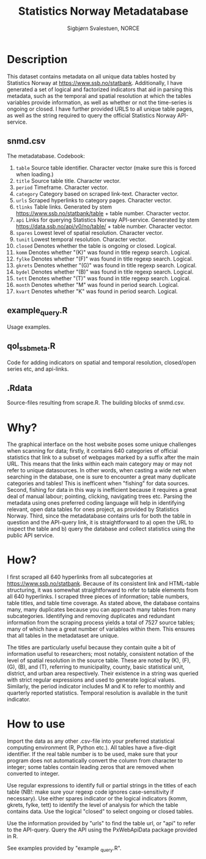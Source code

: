 #+TITLE: Statistics Norway Metadatabase
#+AUTHOR: Sigbjørn Svalestuen, NORCE

* Description
This dataset contains metadata on all unique data tables hosted by Statistics Norway at https://www.ssb.no/statbank. Additionally, I have generated a set of logical and factorized indicators that aid in parsing this metadata, such as the temporal and spatial resolution at which the tables variables provide information, as well as whether or not the time-series is ongoing or closed. I have further provided URLS to all unique table pages, as well as the string required to query the official Statistics Norway API-service. 

** snmd.csv
The metadatabase. Codebook:

1. =table= Source table identifier. Character vector (make sure this is forced when loading.)
2. =title= Source table title. Character vector.
3. =period= Timeframe. Character vector.
4. =category= Category based on scraped link-text. Character vector.
5. =urls= Scraped hyperlinks to category pages. Character vector.
6. =tlinks= Table links. Generated by stem https://www.ssb.no/statbank/table + table number. Character vector.
7. =api= Links for querying Statistics Norway API-service. Generated by stem https://data.ssb.no/api/v0/no/table/ + table number. Character vector.   
8. =spares= Lowest level of spatial resolution. Character vector. 
9. =tunit= Lowest temporal resolution. Character vector.
10. =closed= Denotes whether the table is ongoing or closed. Logical.
11. =komm=  Denotes whether "(K)" was found in title regexp search. Logical.
12. =fylke=  Denotes whether "(F)" was found in title regexp search. Logical.
13. =gkrets=  Denotes whether "(G)" was found in title regexp search. Logical.
14. =bydel=  Denotes whether "(B)" was found in title regexp search. Logical.
15. =tett=  Denotes whether "(T)" was found in title regexp search. Logical.
16. =month=  Denotes whether "M" was found in period search. Logical. 
17. =kvart=  Denotes whether "K" was found in period search. Logical.


** example_query.R 
Usage examples.

** qol_ssbmeta.R 
Code for adding indicators on spatial and temporal resolution, closed/open series etc, and api-links.

** .Rdata
Source-files resulting from scrape.R. The building blocks of snmd.csv.

** 

* Why?    
The graphical interface on the host website poses some unique challenges when scanning for data; firstly, it contains 640 categories of official statistics that link to a subset of webpages marked by a suffix after the main URL. This means that the links within each main category may or may not refer to unique datasources. In other words, when casting a wide net when searching in the database, one is sure to encounter a great many duplicate categories and tables! This is inefficent when "fishing" for data sources. Second, fishing for data in this way is inefficient because it requires a great deal of manual labour; pointing, clicking, navigating trees etc. Parsing the metadata using ones preferred coding language will help in identifying relevant, open data tables for ones project, as provided by Statistics Norway. Third, since the metadatabase contains urls for both the table in question and the API-query link, it is straightforward to a) open the URL to inspect the table and b) query the database and collect statistics using the public API service. 

* How?
I first scraped all 640 hyperlinks from all subcategories at https://www.ssb.no/statbank. Because of its consistent link and HTML-table structuring, it was somewhat straightforward to refer to table elements from all 640 hyperlinks. I scraped three pieces of information; table numbers, table titles, and table time coverage. As stated above, the database contains many, many duplicates because you can approach many tables from many subcategories. Identifying and removing duplicates and redundant information from the scraping process yields a total of 7527 source tables; many of which have a great number of variables within them. This ensures that all tables in the metadataset are unique. 

The titles are particularly useful because they contain quite a bit of information useful to researchers; most notably, consistent notation of the level of spatial resolution in the source table. These are noted by (K), (F), (G), (B), and (T), referring to municipality, county, basic statistical unit, district, and urban area respectively. Their existence in a string was queried with strict regular expressions and used to generate logical values. Similarly, the period indicator includes M and K to refer to monthly and quarterly reported statistics. Temporal resolution is available in the tunit indicator. 

* How to use
Import the data as any other .csv-file into your preferred statistical computing environment (R, Python etc.). All tables have a five-digit identifier. If the real table number is to be used, make sure that your program does not automatically convert the column from character to integer; some tables contain leading zeros that are removed when converted to integer. 

Use regular expressions to identify full or partial strings in the titles of each table (NB!: make sure your regexp code ignores case-sensitivity if necessary). Use either spares indicator or the logical indicators (komm, gkrets, fylke, tett) to identify the level of analysis for which the table contains data. Use the logical "closed" to select ongoing or closed tables. 

Use the information provided by "urls" to find the table url, or "api" to refer to the API-query. Query the API using the PxWebApiData package provided in R. 

See examples provided by "example _query.R".

